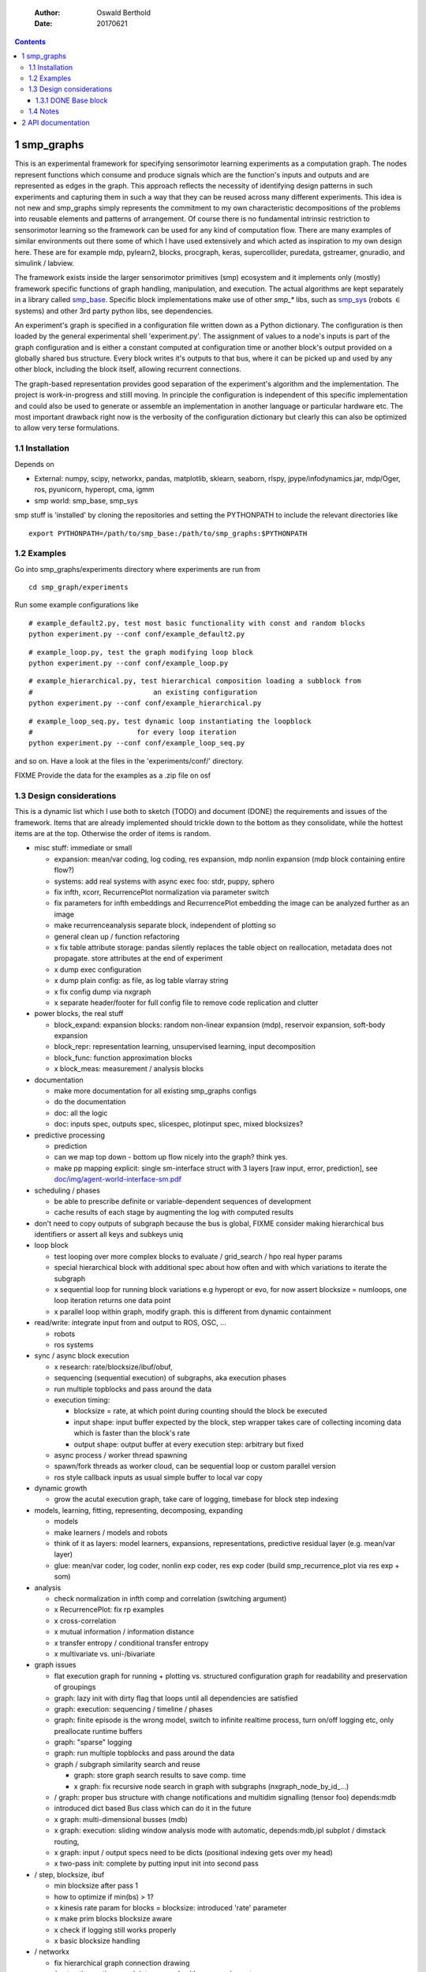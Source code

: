     :Author: Oswald Berthold
    :Date: 20170621

.. contents::



1 smp\_graphs
-------------

This is an experimental framework for specifying sensorimotor learning
experiments as a computation graph. The nodes represent functions
which consume and produce signals which are the function's inputs and
outputs and are represented as edges in the graph. This approach
reflects the necessity of identifying design patterns in such
experiments and capturing them in such a way that they can be reused
across many different experiments. This idea is not new and smp\_graphs
simply represents the commitment to my own characteristic
decompositions of the problems into reusable elements and patterns of
arrangement. Of course there is no fundamental intrinsic restriction
to sensorimotor learning so the framework can be used for any kind of
computation flow. There are many examples of similar environments out
there some of which I have used extensively and which acted as
inspiration to my own design here. These are for example mdp,
pylearn2, blocks, procgraph, keras, supercollider, puredata,
gstreamer, gnuradio, and simulink / labview.

The framework exists inside the larger sensorimotor primitives (smp)
ecosystem and it implements only (mostly) framework specific functions
of graph handling, manipulation, and execution. The actual algorithms
are kept separately in a library called `smp\_base <https://github.com/x75/smp_base>`_. Specific block
implementations make use of other *smp\_\** libs, such as `smp\_sys <https://github.com/x75/smp_sys>`_
(robots :math:`\in` systems) and other 3rd party python libs, see
dependencies.

An experiment's graph is specified in a configuration file written
down as a Python dictionary. The configuration is then loaded by the
general experimental shell 'experiment.py'. The assignment of values
to a node's inputs is part of the graph configuration and is either a
constant computed at configuration time or another block's output
provided on a globally shared bus structure. Every block writes it's
outputs to that bus, where it can be picked up and used by any other
block, including the block itself, allowing recurrent connections.

The graph-based representation provides good separation of the
experiment's algorithm and the implementation. The project is
work-in-progress and stilll moving. In principle the configuration is
independent of this specific implementation and could also be used
to generate or assemble an implementation in another language or
particular hardware etc. The most important drawback right now is the
verbosity of the configuration dictionary but clearly this can also be
optimized to allow very terse formulations.

1.1 Installation
~~~~~~~~~~~~~~~~

Depends on 

- External: numpy, scipy, networkx, pandas, matplotlib, sklearn, seaborn, rlspy, jpype/infodynamics.jar, mdp/Oger, ros, pyunicorn, hyperopt, cma, igmm

- smp world: smp\_base, smp\_sys

smp stuff is 'installed' by cloning the repositories and setting the PYTHONPATH to include the relevant directories like

::

    export PYTHONPATH=/path/to/smp_base:/path/to/smp_graphs:$PYTHONPATH

1.2 Examples
~~~~~~~~~~~~

Go into smp\_graphs/experiments directory where experiments are run from

::

    cd smp_graph/experiments

Run some example configurations like

::

    # example_default2.py, test most basic functionality with const and random blocks
    python experiment.py --conf conf/example_default2.py

::

    # example_loop.py, test the graph modifying loop block
    python experiment.py --conf conf/example_loop.py

::

    # example_hierarchical.py, test hierarchical composition loading a subblock from
    #                             an existing configuration
    python experiment.py --conf conf/example_hierarchical.py

::

    # example_loop_seq.py, test dynamic loop instantiating the loopblock
    #                         for every loop iteration
    python experiment.py --conf conf/example_loop_seq.py

and so on. Have a look at the files in the 'experiments/conf/'
directory.

\FIXME Provide the data for the examples as a .zip file on osf

1.3 Design considerations
~~~~~~~~~~~~~~~~~~~~~~~~~

This is a dynamic list which I use both to sketch (TODO) and document
(DONE) the requirements and issues of the framework. Items that are
already implemented should trickle down to the bottom as they
consolidate, while the hottest items are at the top. Otherwise the
order of items is random.

- misc stuff: immediate or small

  - expansion: mean/var coding, log coding, res expansion, mdp nonlin expansion (mdp block containing entire flow?)

  - systems: add real systems with async exec foo: stdr, puppy, sphero

  - fix infth, xcorr, RecurrencePlot normalization via parameter switch

  - fix parameters for infth embeddings and RecurrencePlot embedding
    the image can be analyzed further as an image

  - make recurrenceanalysis separate block, independent of plotting so

  - general clean up / function refactoring

  - x fix table attribute storage: pandas silently replaces the table object on reallocation, metadata does not propagate. store attributes at the end of experiment

  - x dump exec configuration

  - x dump plain config: as file, as log table vlarray string

  - x fix config dump via nxgraph

  - x separate header/footer for full config file to remove code
    replication and clutter

- power blocks, the real stuff

  - block\_expand: expansion blocks: random non-linear expansion (mdp), reservoir expansion, soft-body expansion

  - block\_repr: representation learning, unsupervised learning, input decomposition

  - block\_func: function approximation blocks

  - x block\_meas: measurement / analysis blocks

- documentation

  - make more documentation for all existing smp\_graphs configs

  - do the documentation

  - doc: all the logic

  - doc: inputs spec, outputs spec, slicespec, plotinput spec, mixed blocksizes?

- predictive processing

  - prediction

  - can we map top down - bottom up flow nicely into the graph? think
    yes.

  - make pp mapping explicit: single sm-interface struct with 3
    layers [raw input, error, prediction], see
    `doc/img/agent-world-interface-sm.pdf <doc/img/agent-world-interface-sm.pdf>`_

- scheduling / phases

  - be able to prescribe definite or variable-dependent sequences of
    development

  - cache results of each stage by augmenting the log with computed
    results

- don't need to copy outputs of subgraph because the bus is global,
  FIXME consider making hierarchical bus identifiers or assert all
  keys and subkeys uniq

- loop block

  - test looping over more complex blocks to evaluate / grid\_search /
    hpo real hyper params

  - special hierarchical block with additional spec about how often
    and with which variations to iterate the subgraph

  - x sequential loop for running block variations e.g hyperopt or evo,
    for now assert blocksize = numloops, one loop iteration returns
    one data point

  - x parallel loop within graph, modify graph. this is different
    from dynamic containment

- read/write: integrate input from and output to ROS, OSC, ...

  - robots

  - ros systems

- sync / async block execution

  - x research: rate/blocksize/ibuf/obuf,

  - sequencing (sequential execution) of subgraphs, aka execution phases

  - run multiple topblocks and pass around the data

  - execution timing:

    - blocksize = rate, at which point during counting should the block be executed

    - input shape: input buffer expected by the block, step wrapper takes care of collecting incoming data which is faster than the block's rate

    - output shape: output buffer at every execution step: arbitrary but fixed

  - async process / worker thread spawning

  - spawn/fork threads as worker cloud, can be sequential loop or
    custom parallel version

  - ros style callback inputs as usual simple buffer to local var copy

- dynamic growth

  - grow the acutal execution graph, take care of logging, timebase
    for block step indexing

- models, learning, fitting, representing, decomposing, expanding

  - models

  - make learners / models and robots

  - think of it as layers: model learners, expansions,
    representations, predictive residual layer (e.g. mean/var layer)

  - glue: mean/var coder, log coder, nonlin exp coder, res exp coder
    (build smp\_recurrence\_plot via res exp + som)

- analysis

  - check normalization in infth comp and correlation (switching argument)

  - x RecurrencePlot: fix rp examples

  - x cross-correlation

  - x mutual information / information distance

  - x transfer entropy / conditional transfer entropy

  - x multivariate vs. uni-/bivariate

- graph issues

  - flat execution graph for running + plotting vs. structured configuration graph for readability and preservation of groupings

  - graph: lazy init with dirty flag that loops until all dependencies are satisfied

  - graph: execution: sequencing / timeline / phases

  - graph: finite episode is the wrong model, switch to infinite
    realtime process, turn on/off logging etc, only preallocate
    runtime buffers

  - graph: "sparse" logging

  - graph: run multiple topblocks and pass around the data

  - graph / subgraph similarity search and reuse

    - graph: store graph search results to save comp. time

    - x graph: fix recursive node search in graph with subgraphs (nxgraph\_node\_by\_id\_...)

  - / graph: proper bus structure with change notifications and multidim
    signalling (tensor foo) depends:mdb

  - introduced dict based Bus class which can do it in the future

  - x graph: multi-dimensional busses (mdb)

  - x graph: execution: sliding window analysis mode with automatic, depends:mdb,ipl
    subplot / dimstack routing,

  - x graph: input / output specs need to be dicts (positional indexing gets over my head)

  - x two-pass init: complete by putting input init into second pass

- / step, blocksize, ibuf

  - min blocksize after pass 1

  - how to optimize if min(bs) > 1?

  - x kinesis rate param for blocks = blocksize: introduced 'rate' parameter

  - x make prim blocks blocksize aware

  - x check if logging still works properly

  - x basic blocksize handling

- / networkx

  - fix hierarchical graph connection drawing

  - / put entire runtime graph into nx.graph with proper edges etc

  - x standalone networkx graph from final config

  - x graphviz

  - x visualization

- / plotting

  - properly label plots

  - put fileblock's input file into plot title / better plottitle in
    general

  - proper normalization

  - proper ax labels, ticks, and scales

  - x dimstack: was easy, kinda ;)

  - x display graph + bus ion

  - x saveplots

  - x dimstack plot vs. subplots, depends:mdp

  - x interactive plotting (ipl): pyqtgraph / in step decorator?

    - works out of the box when using small exec blocksize in plot block

- x hierarchical composition

  - x changed that: hierarchical from file, from dict and loopblocks all
    get their own nxgraph member constructed an loop their children on step()

  - x two ways of handling subgraphs: 1) insert into flattened
    topgraph, 2) keep hierarchical graph structure: for now going
    with 1)

  - x think about these issues: outer vs. inner numsteps and blocksizes,
    how to get data in and out in a subgraph independent way: global
    bus solves i/o, scaling to be seen

  - x for now: assert inner numsteps <= outer numsteps, could either
    enforce 1 or equality: flattening of graph enforces std graph
    rule bs\_earlier\_lt\_bs\_later

  - x use blocks that contain other graphs (example\_hierarchical.py)

- x logging

  - x graph: windowed computation coupled with rate, slow estimates sparse logging, bus value just remains unchanged

  - x block: shape, rate, dt as logging table attributes

  - x std logging OK

  - x include git revision, initial and final config in log

  - x profiling: logging: make logging internal blocksize

- dict printing for dynamic reconf inspection

  - fix OrderedDict in reconstructed config dicts

  - x print\_dict print compilable python code?

  - x basic formatted dict printing. issues: different needs in
    different contexts, runtime version vs. init version. disregard
    runtime version in logging and storage

- experiments to build

  - expr: use cte curve for EH and others, concise embedding

  - expr: windowed audio fingerprinting

  - expr: fm beattrack

  - expr: make full puppy analysis with motordiff

  - expr: make target frequency sweep during force learning and do sliding window analysis on shifted mi/te

  - expr: map an sm manifold from logdata via scattermatrix or dimstack, sort the axes by pairwise MI/infodist

  - x expr: puppy scatter with proper delay: done for m:angle/s:angvel

  - x expr: make windowed infth analysis: manifold\_timespread\_windowed.py

1.3.1 DONE Base block
^^^^^^^^^^^^^^^^^^^^^

The basic block class is Block2. Blocks come in two fundamental
flavours, composite blocks and primitive blocks. Composite ones are
composed of other composite or primitive blocks. An experiment
consists at the top level of a single block with a 'graph' attribute
that contains all subordinate blocks. When the experiment is run, we
just iterate over the range from 1 up to the top level 'numsteps'
parameter and call the .step function of the top block, which in turn
walks the graph and calls each node's step function.

Composite blocks are Block2, LoopBlock2, and SeqLoopBlock2. Block2 can
be used to include an entire static subgraph specified either as a
dict directly in the configuration, or as a filename that points to
any other configuration file. At init time, the configuration
dictionary is converted into the execution graph, which as a networkx
graph, and whose nodes' attributes contain the original configuration
plus the runtime block instance.

1.4 Notes
~~~~~~~~~

This is approximately my 5th attempt at defining a framework for
computational sensorimotor learning experiments. Earlier attempts
include

- **smp\_experiments**: define configuration as name-value pairs and
  some wrapping with python code, enabling the reuse of singular
  experiments defined elsewhere in an outer loop doing variations
  experiment variations for statistics or optimization

- **smpblocks**: first attempt at using plain python config files
  containing a dictionary that specifies a graph of computation nodes
  (blocks) and their connections. granularity was too small and
  specifying connections was too complicated

- **smq**: in `smq <https://github.com/x75/smq>`_ I tried to be more high-level, introducing three specific and
  fixed modules 'world', 'robot', 'brain'. Alas it turned out that
  left us too inflexible and obviosuly couldn't accomodate any
  experiments deviating from that schema. Is where we are ;)

2 API documentation
-------------------
